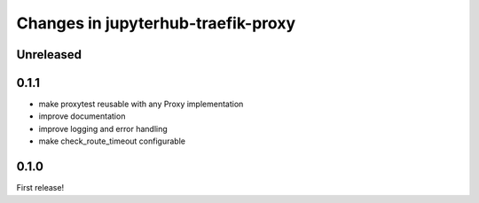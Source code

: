 .. _changelog:

Changes in jupyterhub-traefik-proxy
===================================

Unreleased
----------


0.1.1
-----

- make proxytest reusable with any Proxy implementation
- improve documentation
- improve logging and error handling
- make check_route_timeout configurable

0.1.0
-----

First release!
